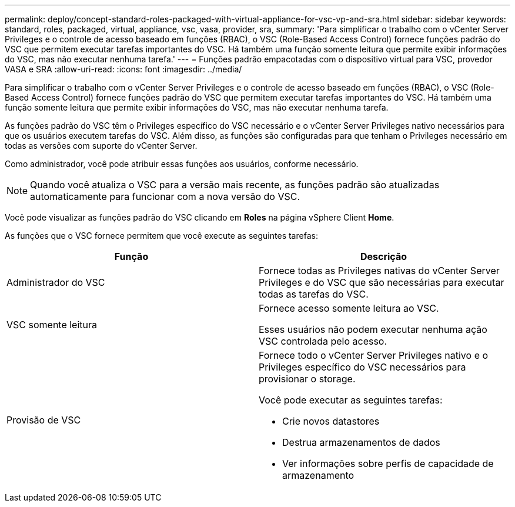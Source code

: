 ---
permalink: deploy/concept-standard-roles-packaged-with-virtual-appliance-for-vsc-vp-and-sra.html 
sidebar: sidebar 
keywords: standard, roles, packaged, virtual, appliance, vsc, vasa, provider, sra, 
summary: 'Para simplificar o trabalho com o vCenter Server Privileges e o controle de acesso baseado em funções (RBAC), o VSC (Role-Based Access Control) fornece funções padrão do VSC que permitem executar tarefas importantes do VSC. Há também uma função somente leitura que permite exibir informações do VSC, mas não executar nenhuma tarefa.' 
---
= Funções padrão empacotadas com o dispositivo virtual para VSC, provedor VASA e SRA
:allow-uri-read: 
:icons: font
:imagesdir: ../media/


[role="lead"]
Para simplificar o trabalho com o vCenter Server Privileges e o controle de acesso baseado em funções (RBAC), o VSC (Role-Based Access Control) fornece funções padrão do VSC que permitem executar tarefas importantes do VSC. Há também uma função somente leitura que permite exibir informações do VSC, mas não executar nenhuma tarefa.

As funções padrão do VSC têm o Privileges específico do VSC necessário e o vCenter Server Privileges nativo necessários para que os usuários executem tarefas do VSC. Além disso, as funções são configuradas para que tenham o Privileges necessário em todas as versões com suporte do vCenter Server.

Como administrador, você pode atribuir essas funções aos usuários, conforme necessário.

[NOTE]
====
Quando você atualiza o VSC para a versão mais recente, as funções padrão são atualizadas automaticamente para funcionar com a nova versão do VSC.

====
Você pode visualizar as funções padrão do VSC clicando em *Roles* na página vSphere Client *Home*.

As funções que o VSC fornece permitem que você execute as seguintes tarefas:

[cols="1a,1a"]
|===
| Função | Descrição 


 a| 
Administrador do VSC
 a| 
Fornece todas as Privileges nativas do vCenter Server Privileges e do VSC que são necessárias para executar todas as tarefas do VSC.



 a| 
VSC somente leitura
 a| 
Fornece acesso somente leitura ao VSC.

Esses usuários não podem executar nenhuma ação VSC controlada pelo acesso.



 a| 
Provisão de VSC
 a| 
Fornece todo o vCenter Server Privileges nativo e o Privileges específico do VSC necessários para provisionar o storage.

Você pode executar as seguintes tarefas:

* Crie novos datastores
* Destrua armazenamentos de dados
* Ver informações sobre perfis de capacidade de armazenamento


|===